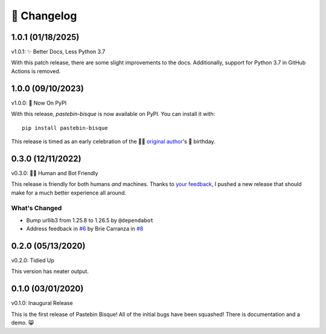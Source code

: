
🎉 Changelog
============

1.0.1 (01/18/2025)
------------------

v1.0.1: ✨ Better Docs, Less Python 3.7

With this patch release, there are some slight improvements to the docs. Additionally, support for Python 3.7 in GitHub Actions is removed.

1.0.0 (09/10/2023)
------------------

v1.0.0: 🍰 Now On PyPI

With this release, `pastebin-bisque` is now available on PyPI. You can install it with::

  pip install pastebin-bisque

This release is timed as an early celebration of the 🦄🌈  `original author`_'s 🍰 birthday.

.. _original author: https://brie.dev/about

0.3.0 (12/11/2022)
------------------

v0.3.0: 🤖🤝 Human and Bot Friendly

This release is friendly for both humans *and* machines. Thanks to `your feedback`_, I pushed a new release that should make for a much better experience all around.

.. _your feedback: https://github.com/bbbbbrie/pastebin-bisque/issues/6


What's Changed
++++++++++++++

- Bump urllib3 from 1.25.8 to 1.26.5 by ``@dependabot``
- Address feedback in `#6`_ by Brie Carranza in `#8`_

.. _#6: https://github.com/bbbbbrie/pastebin-bisque/issues/6
.. _#8: https://github.com/bbbbbrie/pastebin-bisque/pull/8

0.2.0 (05/13/2020)
------------------

v0.2.0: Tidied Up

This version has neater output.

0.1.0 (03/01/2020)
------------------

v0.1.0: Inaugural Release

This is the first release of Pastebin Bisque! All of the initial bugs have been squashed! There is documentation and a demo. 😸
